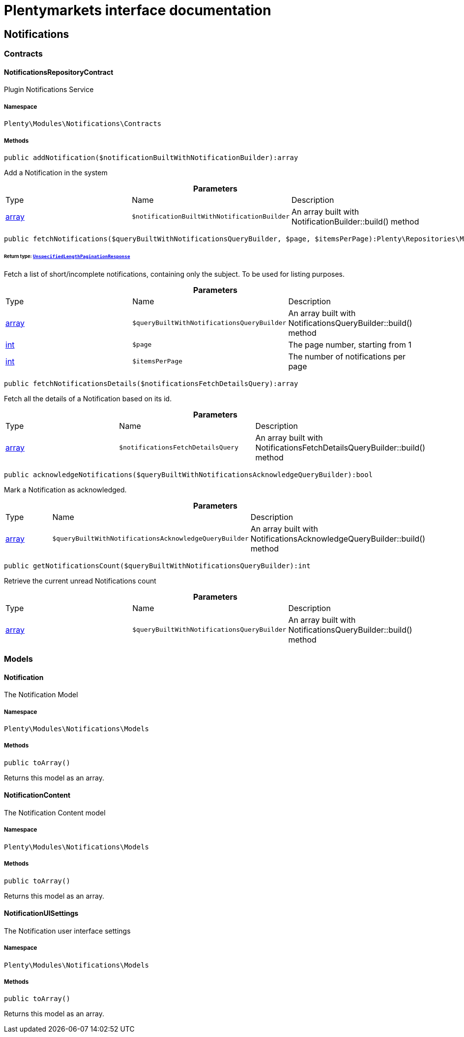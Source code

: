 :table-caption!:
:example-caption!:
:source-highlighter: prettify
:sectids!:
= Plentymarkets interface documentation


[[notifications_notifications]]
== Notifications

[[notifications_notifications_contracts]]
===  Contracts
[[notifications_contracts_notificationsrepositorycontract]]
==== NotificationsRepositoryContract

Plugin Notifications Service



===== Namespace

`Plenty\Modules\Notifications\Contracts`






===== Methods

[source%nowrap, php]
----

public addNotification($notificationBuiltWithNotificationBuilder):array

----

    





Add a Notification in the system

.*Parameters*
|===
|Type |Name |Description
|link:http://php.net/array[array^]
a|`$notificationBuiltWithNotificationBuilder`
|An array built with NotificationBuilder::build() method
|===


[source%nowrap, php]
----

public fetchNotifications($queryBuiltWithNotificationsQueryBuilder, $page, $itemsPerPage):Plenty\Repositories\Models\UnspecifiedLengthPaginationResponse

----

    


====== *Return type:*        xref:Miscellaneous.adoc#miscellaneous_models_unspecifiedlengthpaginationresponse[`UnspecifiedLengthPaginationResponse`]


Fetch a list of short/incomplete notifications, containing only the subject. To be used for listing purposes.

.*Parameters*
|===
|Type |Name |Description
|link:http://php.net/array[array^]
a|`$queryBuiltWithNotificationsQueryBuilder`
|An array built with NotificationsQueryBuilder::build() method

|link:http://php.net/int[int^]
a|`$page`
|The page number, starting from 1

|link:http://php.net/int[int^]
a|`$itemsPerPage`
|The number of notifications per page
|===


[source%nowrap, php]
----

public fetchNotificationsDetails($notificationsFetchDetailsQuery):array

----

    





Fetch all the details of a Notification based on its id.

.*Parameters*
|===
|Type |Name |Description
|link:http://php.net/array[array^]
a|`$notificationsFetchDetailsQuery`
|An array built with NotificationsFetchDetailsQueryBuilder::build() method
|===


[source%nowrap, php]
----

public acknowledgeNotifications($queryBuiltWithNotificationsAcknowledgeQueryBuilder):bool

----

    





Mark a Notification as acknowledged.

.*Parameters*
|===
|Type |Name |Description
|link:http://php.net/array[array^]
a|`$queryBuiltWithNotificationsAcknowledgeQueryBuilder`
|An array built with NotificationsAcknowledgeQueryBuilder::build() method
|===


[source%nowrap, php]
----

public getNotificationsCount($queryBuiltWithNotificationsQueryBuilder):int

----

    





Retrieve the current unread Notifications count

.*Parameters*
|===
|Type |Name |Description
|link:http://php.net/array[array^]
a|`$queryBuiltWithNotificationsQueryBuilder`
|An array built with NotificationsQueryBuilder::build() method
|===


[[notifications_notifications_models]]
===  Models
[[notifications_models_notification]]
==== Notification

The Notification Model



===== Namespace

`Plenty\Modules\Notifications\Models`






===== Methods

[source%nowrap, php]
----

public toArray()

----

    





Returns this model as an array.


[[notifications_models_notificationcontent]]
==== NotificationContent

The Notification Content model



===== Namespace

`Plenty\Modules\Notifications\Models`






===== Methods

[source%nowrap, php]
----

public toArray()

----

    





Returns this model as an array.


[[notifications_models_notificationuisettings]]
==== NotificationUISettings

The Notification user interface settings



===== Namespace

`Plenty\Modules\Notifications\Models`






===== Methods

[source%nowrap, php]
----

public toArray()

----

    





Returns this model as an array.

